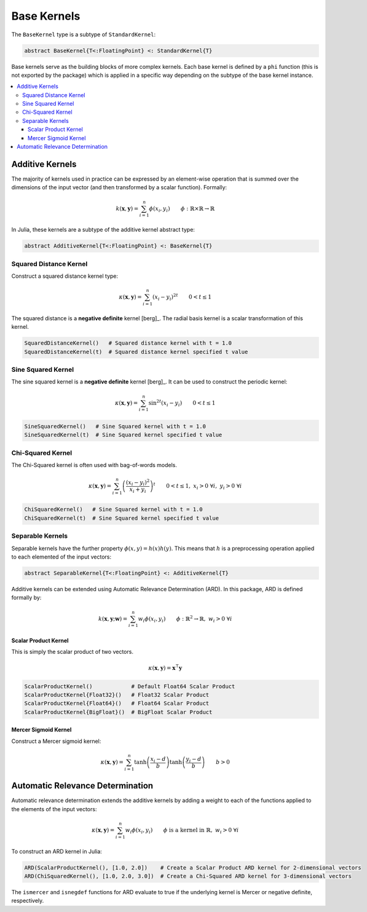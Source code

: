 .. _basekernels:

Base Kernels
============

The ``BaseKernel`` type is a subtype of ``StandardKernel``:

.. code-block:: julia

    abstract BaseKernel{T<:FloatingPoint} <: StandardKernel{T}

Base kernels serve as the building  blocks of more complex kernels. Each base kernel is defined by 
a ``phi`` function (this is not exported by the package) which is applied in a specific way
depending on the subtype of the base kernel instance.

.. contents::
    :local:
    :backlinks: none

Additive Kernels
----------------

The majority of kernels used in practice can be expressed by an element-wise operation that is
summed over the dimensions of the input vector (and then transformed by a scalar function).
Formally:

.. math::
    
    k(\mathbf{x},\mathbf{y}) = \sum_{i=1}^n \phi(x_i,y_i) \qquad \phi:\mathbb{R} \times \mathbb{R} \rightarrow \mathbb{R}

In Julia, these kernels are a subtype of the additive kernel abstract type:

.. code-block:: julia

    abstract AdditiveKernel{T<:FloatingPoint} <: BaseKernel{T}

Squared Distance Kernel
~~~~~~~~~~~~~~~~~~~~~~~

Construct a squared distance kernel type:

.. math::
    
    \kappa(\mathbf{x},\mathbf{y}) = \sum_{i=1}^n (x_i - y_i)^{2t} \qquad 0 < t \leq 1

The squared distance is a **negative definite** kernel [berg]_. The radial basis kernel is a scalar 
transformation of this kernel.

.. code-block:: julia

    SquaredDistanceKernel()   # Squared distance kernel with t = 1.0
    SquaredDistanceKernel(t)  # Squared distance kernel specified t value


Sine Squared Kernel
~~~~~~~~~~~~~~~~~~~
    
The sine squared kernel is a **negative definite** kernel [berg]_. It can be used to construct the
periodic kernel:

.. math::
    
    \kappa(\mathbf{x},\mathbf{y}) = \sum_{i=1}^n \sin^{2t}(x_i - y_i) \qquad 0 < t \leq 1

.. code-block:: julia

    SineSquaredKernel()   # Sine Squared kernel with t = 1.0
    SineSquaredKernel(t)  # Sine Squared kernel specified t value


Chi-Squared Kernel
~~~~~~~~~~~~~~~~~~

The Chi-Squared kernel is often used with bag-of-words models.

.. math::
    
    \kappa(\mathbf{x},\mathbf{y}) = \sum_{i=1}^n \left(\frac{(x_i - y_i)^2}{x_i + y_i}\right)^t \qquad 0 < t \leq 1, \; x_i > 0 \; \forall i, \; y_i > 0 \; \forall i

.. code-block:: julia

    ChiSquaredKernel()   # Sine Squared kernel with t = 1.0
    ChiSquaredKernel(t)  # Sine Squared kernel specified t value


Separable Kernels
~~~~~~~~~~~~~~~~~

Separable kernels have the further property :math:`\phi(x,y) = h(x)h(y)`. This means that 
:math:`h` is a preprocessing operation applied to each elemented of the input vectors:

.. code-block:: julia

    abstract SeparableKernel{T<:FloatingPoint} <: AdditiveKernel{T}

Additive kernels can be extended using Automatic Relevance Determination (ARD). In this package, ARD is defined formally by:

.. math::

    k(\mathbf{x},\mathbf{y};\mathbf{w}) = \sum_{i=1}^n w_i \phi(x_i,y_i) \qquad \phi:\mathbb{R}^2 \rightarrow \mathbb{R}, \; w_i > 0 \; \forall i


Scalar Product Kernel
^^^^^^^^^^^^^^^^^^^^^

This is simply the scalar product of two vectors.

.. math::
    
    \kappa(\mathbf{x},\mathbf{y}) = \mathbf{x}^{\intercal} \mathbf{y}

.. code-block:: julia

    ScalarProductKernel()            # Default Float64 Scalar Product
    ScalarProductKernel{Float32}()   # Float32 Scalar Product
    ScalarProductKernel{Float64}()   # Float64 Scalar Product
    ScalarProductKernel{BigFloat}()  # BigFloat Scalar Product


Mercer Sigmoid Kernel
^^^^^^^^^^^^^^^^^^^^^

Construct a Mercer sigmoid kernel:

.. math::
    
    \kappa(\mathbf{x},\mathbf{y}) = \sum_{i=1}^n \tanh\left(\frac{x_i-d}{b}\right) \tanh\left(\frac{y_i-d}{b}\right) \qquad b > 0


Automatic Relevance Determination
---------------------------------

Automatic relevance determination extends the additive kernels by adding a weight to each of the 
functions applied to the elements of the input vectors:

.. math::
    
    \kappa(\mathbf{x},\mathbf{y}) = \sum_{i=1}^n w_i\phi(x_i,y_i) \qquad \phi \text{ is a kernel in } \mathbb{R}, \; w_i > 0 \; \forall i

To construct an ARD kernel in Julia:

.. code-block:: julia

    ARD(ScalarProductKernel(), [1.0, 2.0])    # Create a Scalar Product ARD kernel for 2-dimensional vectors
    ARD(ChiSquaredKernel(), [1.0, 2.0, 3.0])  # Create a Chi-Squared ARD kernel for 3-dimensional vectors

The ``ismercer`` and ``isnegdef`` functions for ARD evaluate to true if the underlying kernel is 
Mercer or negative definite, respectively.

